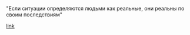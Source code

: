 #+BEGIN_COMMENT
.. title: Архитектура отношений
.. slug: 20210424151125-теорема_томаса.org
.. date: 2021-06-15 21:19:07 UTC+03:00
.. tags: 
.. category: 
.. link: 
.. description: 
.. type: text

#+END_COMMENT


"Если ситуации определяются людьми как реальные, они реальны по своим
последствиям"

[[https://ru.wikipedia.org/wiki/%D0%A2%D0%B5%D0%BE%D1%80%D0%B5%D0%BC%D0%B0_%D0%A2%D0%BE%D0%BC%D0%B0%D1%81%D0%B0][link]]
